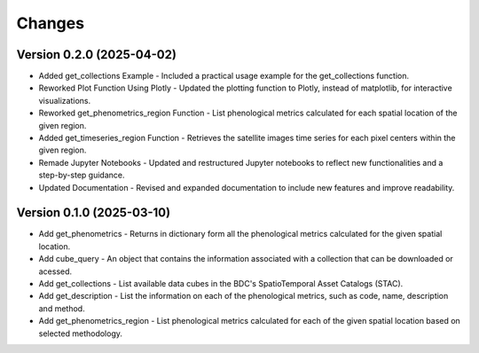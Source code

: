 ..
    This file is part of Python Client Library for WCPMS.
    Copyright (C) 2025 INPE.

    This program is free software: you can redistribute it and/or modify
    it under the terms of the GNU General Public License as published by
    the Free Software Foundation, either version 3 of the License, or
    (at your option) any later version.

    This program is distributed in the hope that it will be useful,
    but WITHOUT ANY WARRANTY; without even the implied warranty of
    MERCHANTABILITY or FITNESS FOR A PARTICULAR PURPOSE. See the
    GNU General Public License for more details.

    You should have received a copy of the GNU General Public License
    along with this program. If not, see <https://www.gnu.org/licenses/gpl-3.0.html>.


Changes
=======

Version 0.2.0 (2025-04-02)
--------------------------
- Added get_collections Example - Included a practical usage example for the get_collections function.
- Reworked Plot Function Using Plotly - Updated the plotting function to Plotly, instead of matplotlib, for interactive visualizations.
- Reworked get_phenometrics_region Function - List phenological metrics calculated for each spatial location of the given region.
- Added get_timeseries_region Function - Retrieves the satellite images time series for each pixel centers within the given region.
- Remade Jupyter Notebooks - Updated and restructured Jupyter notebooks to reflect new functionalities and a step-by-step guidance.
- Updated Documentation - Revised and expanded documentation to include new features and improve readability.

Version 0.1.0 (2025-03-10)
--------------------------

- Add get_phenometrics - Returns in dictionary form all the phenological metrics calculated for the given spatial location.
- Add cube_query - An object that contains the information associated with a collection that can be downloaded or acessed.
- Add get_collections - List available data cubes in the BDC's SpatioTemporal Asset Catalogs (STAC).
- Add get_description - List the information on each of the phenological metrics, such as code, name, description and method.
- Add get_phenometrics_region - List phenological metrics calculated for each of the given spatial location based on selected methodology.

